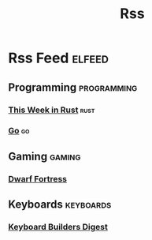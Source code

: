 #+TITLE: Rss
* Rss Feed :elfeed:
** Programming :programming:
*** [[https://this-week-in-rust.org/rss.xml][This Week in Rust]] :rust:
*** [[https://blog.golang.org/feed.atom?format=xml][Go]] :go:
** Gaming :gaming:
*** [[http://www.bay12games.com/dwarves/dev_now.rss][Dwarf Fortress]]
** Keyboards :keyboards:
*** [[https://kbd.news/rss.php][Keyboard Builders Digest]]
